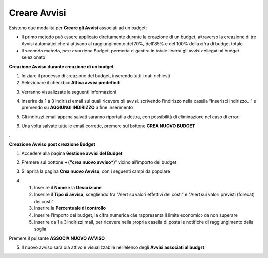 .. _Creare_Avvisi:

**Creare Avvisi**
=================

Esistono due modalità per **Creare gli Avvisi** associati ad un budget:

- Il primo metodo può essere applicato direttamente durante la creazione di un budget, attraverso la creazione di tre Avvisi automatici che si attivano al raggiungimento del 70%, dell'85% e del 100% della cifra di budget totale

- Il secondo metodo, post creazione Budget, permette di gestire in totale libertà gli avvisi collegati al budget selezionato


**Creazione Avviso durante creazione di un budget**

1. Iniziare il processo di creazione del budget, inserendo tutti i dati richiesti
2. Selezionare il checkbox **Attiva avvisi predefiniti**

.. image:: img/8.11_Attiva_Avvisi_Predefiniti.png

3. Verranno visualizzate le seguenti informazioni

.. image:: img/8.11_info_percentuale.png

4. Inserire da 1 a 3 indirizzi email sui quali ricevere gli avvisi, scrivendo l’indirizzo nella casella “Inserisci indirizzo…” e premendo su **AGGIUNGI INDIRIZZO** a fine inserimento

.. image:: img/8.11_Aggiunta_Mail1.png

5. Gli indirizzi email appena salvati saranno riportati a destra, con possibilità di eliminazione nel caso di errori

.. image:: img/8.11_Aggiunta_Mail2.png

6. Una volta salvate tutte le email corrette, premere sul bottone **CREA NUOVO BUDGET**

.. image:: img/8.11_Pulsante_Crea.png

. 

**Creazione Avviso post creazione Budget**

1. Accedere alla pagina **Gestione avvisi del Budget**

.. image:: img/8.11_Avviso_da_GestioneBudget.png

2. Premere sul bottone **+ ("crea nuovo avviso*)**" vicino all’importo del budget

.. image:: img/8.11_TastoPiu_GestioneBdget.png

3. Si aprirà la pagina **Crea nuovo Avviso**, con i seguenti campi da popolare

.. image:: img/8.11_Crea_Nuovo_Avviso.png

4.
    1. Inserire il **Nome** e la **Descrizione**
    2. Inserire il **Tipo di avviso**, scegliendo fra "Alert su valori effettivi dei costi" e "Alert sui valori previsti (forecat) dei costi"
    3. Inserire la **Percentuale di controllo**
    4. Inserire l’Importo del budget, la cifra numerica che rappresenta il limite economico da non superare
    5. Inserire da 1 a 3 indirizzi mail, per ricevere nella propria casella di posta le notifiche di raggiungimento della soglia

Premere il pulsante **ASSOCIA NUOVO AVVISO**

.. image:: img/8.11_Pulsante_Associa_Avviso.png

5. Il nuovo avviso sarà ora attivo e visualizzabile nell’elenco degli **Avvisi associati al budget**

.. image:: img/8.11_Gestione_Avvisi_da_CreazionePost.png






